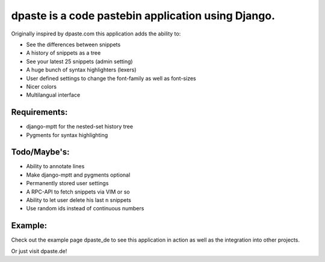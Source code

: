===================================================
dpaste is a code pastebin application using Django.
===================================================

Originally inspired by dpaste.com this application adds the ability to:

- See the differences between snippets
- A history of snippets as a tree
- See your latest 25 snippets (admin setting)
- A huge bunch of syntax highlighters (lexers)
- User defined settings to change the font-family as well as font-sizes
- Nicer colors 
- Multilangual interface

Requirements:
=============

- django-mptt for the nested-set history tree
- Pygments for syntax highlighting 

Todo/Maybe's:
=============

- Ability to annotate lines
- Make django-mptt and pygments optional
- Permanently stored user settings 
- A RPC-API to fetch snippets via VIM or so
- Ability to let user delete his last ``n`` snippets
- Use random ids instead of continuous numbers
    

Example:
========

Check out the example page dpaste_de to see this application in action as well as the integration into other projects.

Or just visit dpaste.de!

